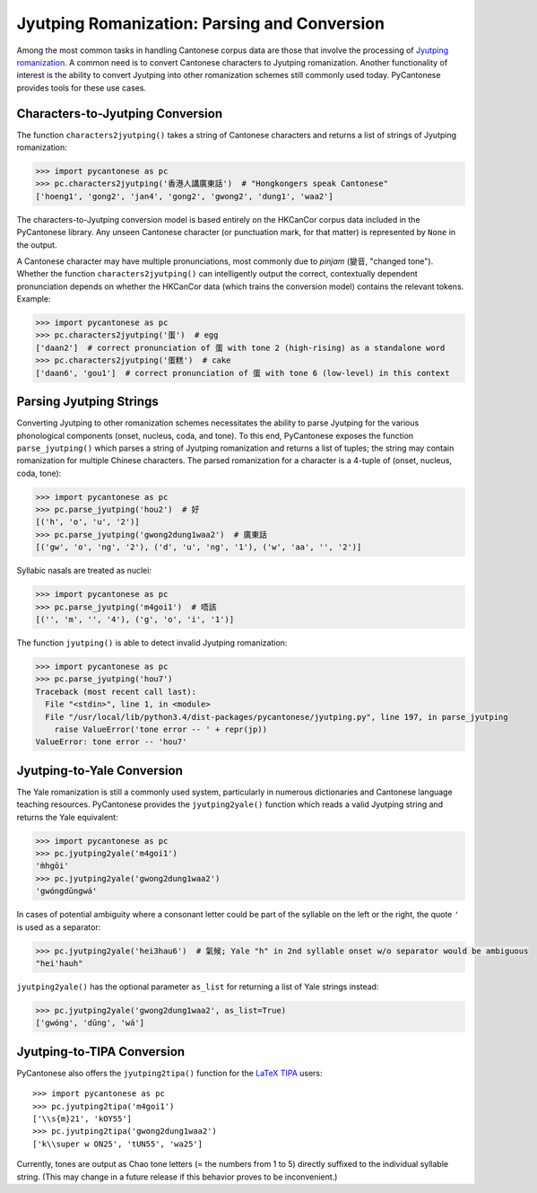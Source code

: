 ..  _jyutping:

.. _NLTK: http://www.nltk.org

.. _TIPA: https://www.ctan.org/pkg/tipa?lang=en

Jyutping Romanization: Parsing and Conversion
=============================================

Among the most common tasks in handling Cantonese corpus data are those that
involve the processing of `Jyutping romanization
<https://www.lshk.org/jyutping>`_.
A common need is to convert Cantonese characters to Jyutping romanization.
Another functionality of interest is the ability to convert Jyutping into
other romanization schemes still commonly used today.
PyCantonese provides tools for these use cases.

Characters-to-Jyutping Conversion
---------------------------------

The function ``characters2jyutping()`` takes a string of Cantonese characters
and returns a list of strings of Jyutping romanization:

.. code-block:: python

    >>> import pycantonese as pc
    >>> pc.characters2jyutping('香港人講廣東話')  # "Hongkongers speak Cantonese"
    ['hoeng1', 'gong2', 'jan4', 'gong2', 'gwong2', 'dung1', 'waa2']

The characters-to-Jyutping conversion model is based entirely on the HKCanCor
corpus data included in the PyCantonese library.
Any unseen Cantonese character (or punctuation mark, for that matter) is
represented by ``None`` in the output.

A Cantonese character may have multiple pronunciations,
most commonly due to *pinjam* (變音, "changed tone").
Whether the function ``characters2jyutping()`` can intelligently output
the correct, contextually dependent pronunciation depends on whether
the HKCanCor data (which trains the conversion model) contains
the relevant tokens. Example:

.. code-block:: python

    >>> import pycantonese as pc
    >>> pc.characters2jyutping('蛋')  # egg
    ['daan2']  # correct pronunciation of 蛋 with tone 2 (high-rising) as a standalone word
    >>> pc.characters2jyutping('蛋糕')  # cake
    ['daan6', 'gou1']  # correct pronunciation of 蛋 with tone 6 (low-level) in this context

Parsing Jyutping Strings
------------------------

Converting Jyutping to other romanization schemes necessitates
the ability to parse Jyutping for the various phonological components
(onset, nucleus, coda, and tone). To this end, PyCantonese exposes
the function ``parse_jyutping()`` which parses a string of Jyutping romanization
and returns a list of tuples; the string may contain romanization for multiple
Chinese characters. The parsed romanization for a character is a 4-tuple of
(onset, nucleus, coda, tone):

.. code-block:: python

    >>> import pycantonese as pc
    >>> pc.parse_jyutping('hou2')  # 好
    [('h', 'o', 'u', '2')]
    >>> pc.parse_jyutping('gwong2dung1waa2')  # 廣東話
    [('gw', 'o', 'ng', '2'), ('d', 'u', 'ng', '1'), ('w', 'aa', '', '2')]

Syllabic nasals are treated as nuclei:

.. code-block:: python

    >>> import pycantonese as pc
    >>> pc.parse_jyutping('m4goi1')  # 唔該
    [('', 'm', '', '4'), ('g', 'o', 'i', '1')]

The function ``jyutping()`` is able to detect invalid Jyutping romanization:

.. code-block:: python

    >>> import pycantonese as pc
    >>> pc.parse_jyutping('hou7')
    Traceback (most recent call last):
      File "<stdin>", line 1, in <module>
      File "/usr/local/lib/python3.4/dist-packages/pycantonese/jyutping.py", line 197, in parse_jyutping
        raise ValueError('tone error -- ' + repr(jp))
    ValueError: tone error -- 'hou7'

Jyutping-to-Yale Conversion
---------------------------

The Yale romanization is still a commonly used system, particularly in numerous
dictionaries and 
Cantonese language teaching resources. PyCantonese provides the
``jyutping2yale()``
function which reads a valid Jyutping string and returns the Yale equivalent:

.. code-block:: python

    >>> import pycantonese as pc
    >>> pc.jyutping2yale('m4goi1')
    'm̀hgōi'
    >>> pc.jyutping2yale('gwong2dung1waa2')
    'gwóngdūngwá'

In cases of potential ambiguity where a consonant letter could be part of
the syllable on the left or the right,
the quote ``'`` is used as a separator:

.. code-block:: python

    >>> pc.jyutping2yale('hei3hau6')  # 氣候; Yale "h" in 2nd syllable onset w/o separator would be ambiguous
    "hei'hauh"

``jyutping2yale()`` has the optional parameter ``as_list`` for returning a list
of Yale strings instead:

.. code-block:: python

    >>> pc.jyutping2yale('gwong2dung1waa2', as_list=True)
    ['gwóng', 'dūng', 'wá']


Jyutping-to-TIPA Conversion
---------------------------

PyCantonese also offers the ``jyutping2tipa()`` function for the
`LaTeX TIPA <https://www.ctan.org/pkg/tipa?lang=en>`_ users::

    >>> import pycantonese as pc
    >>> pc.jyutping2tipa('m4goi1')
    ['\\s{m}21', 'kOY55']
    >>> pc.jyutping2tipa('gwong2dung1waa2')
    ['k\\super w ON25', 'tUN55', 'wa25']

Currently, tones are output as Chao tone letters (= the numbers from 1 to 5)
directly suffixed to the individual syllable string.
(This may change in a future
release if this behavior proves to be inconvenient.)

